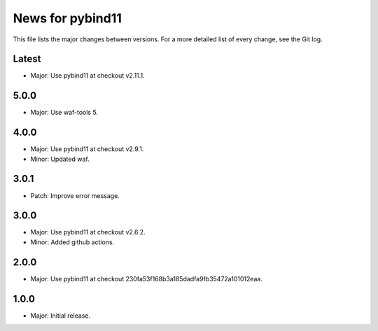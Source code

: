 News for pybind11
=================

This file lists the major changes between versions. For a more detailed list of
every change, see the Git log.

Latest
------
* Major: Use pybind11 at checkout v2.11.1.

5.0.0
-----
* Major: Use waf-tools 5.

4.0.0
-----
* Major: Use pybind11 at checkout v2.9.1.
* Minor: Updated waf.

3.0.1
-----
* Patch: Improve error message.

3.0.0
-----
* Major: Use pybind11 at checkout v2.6.2.
* Minor: Added github actions.

2.0.0
-----
* Major: Use pybind11 at checkout 230fa53f168b3a185dadfa9fb35472a101012eaa.

1.0.0
-----
* Major: Initial release.

